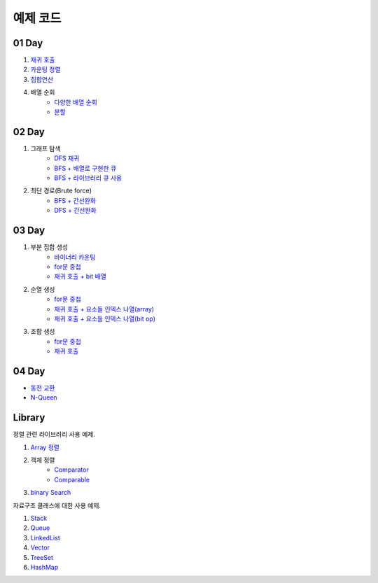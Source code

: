 ﻿================================
예제 코드
================================

01 Day
===============================

#. `재귀 호출 <https://github.com/algocoding/ad/blob/master/01Day/RecursionDemo.java>`_
#. `카운팅 정렬 <https://github.com/algocoding/ad/blob/master/01Day/Counting.java>`_
#. `집합연산 <https://github.com/algocoding/ad/blob/master/01Day/SetDemo.java>`_
#. 배열 순회
    - `다양한 배열 순회 <https://github.com/algocoding/ad/blob/master/01Day/ArrayDemo.java>`_
    - `분할 <https://github.com/algocoding/ad/blob/master/01Day/ArraySplitDemo.java>`_

02 Day
===============================

#. 그래프 탐색    
    - `DFS 재귀 <https://github.com/algocoding/ad/blob/master/02Day/DFSDemo.java>`_
    - `BFS + 배열로 구현한 큐 <https://github.com/algocoding/ad/blob/master/02Day/BFSDemo.java>`_
    - `BFS + 라이브러리 큐 사용 <https://github.com/algocoding/ad/blob/master/02Day/BFSWithLibraryDemo.java>`_

#. 최단 경로(Brute force)
    - `BFS + 간선완화 <https://github.com/algocoding/ad/blob/master/02Day/ShortestPathBFSMatrix.java>`_
    - `DFS + 간선완화 <https://github.com/algocoding/ad/blob/master/02Day/ShortestPathDFS.java>`_

03 Day
===============================

#. 부분 집합 생성
    - `바이너리 카운팅 <https://github.com/algocoding/ad/blob/master/03Day/BinaryCnt.java>`_
    - `for문 중첩 <https://github.com/algocoding/ad/blob/master/03Day/SubsetIter.java>`_
    - `재귀 호출 + bit 배열 <https://github.com/algocoding/ad/blob/master/03Day/SubsetRecur.java>`_
    
#. 순열 생성
    - `for문 중첩 <https://github.com/algocoding/ad/blob/master/03Day/PermIter.java>`_
    - `재귀 호출 + 요소들 인덱스 나열(array) <https://github.com/algocoding/ad/blob/master/03Day/PermRecur1.java>`_
    - `재귀 호출 + 요소들 인덱스 나열(bit op) <https://github.com/algocoding/ad/blob/master/03Day/PermRecur2.java>`_

#. 조합 생성
    - `for문 중첩 <https://github.com/algocoding/ad/blob/master/03Day/CombIter.java>`_
    - `재귀 호출 <https://github.com/algocoding/ad/blob/master/03Day/CombRecur.java>`_


04 Day
===============================

- `동전 교환 <https://github.com/algocoding/ad/blob/master/04Day/CoinChangeDemo.java>`_
- `N-Queen <https://github.com/algocoding/ad/blob/master/04Day/nQueenDemo.java>`_

Library
===============================

정렬 관련 라이브러리 사용 예제.

#. `Array 정렬 <https://github.com/algocoding/ad/blob/master/09Library/SortArrayDemo.java>`_
#. 객체 정렬 
    - `Comparator <https://github.com/algocoding/ad/blob/master/09Library/SortComparatorDemo.java>`_
    - `Comparable <https://github.com/algocoding/ad/blob/master/09Library/SortComparableDemo.java>`_
#. `binary Search <https://github.com/algocoding/ad/blob/master/09Library/BinarySearchDemo.java>`_


자료구조 클래스에 대한 사용 예제.

#. `Stack <https://github.com/algocoding/ad/blob/master/09Library/StackDemo.java>`_
#. `Queue <https://github.com/algocoding/ad/blob/master/09Library/QueueDemo.java>`_
#. `LinkedList <https://github.com/algocoding/ad/blob/master/09Library/LinkedListDemo.java>`_
#. `Vector <https://github.com/algocoding/ad/blob/master/09Library/VectorDemo.java>`_
#. `TreeSet <https://github.com/algocoding/ad/blob/master/09Library/TreeSetDemo.java>`_
#. `HashMap <https://github.com/algocoding/ad/blob/master/09Library/HashMapDemo.java>`_


..
    .. disqus::
        :disqus_identifier: master_page
